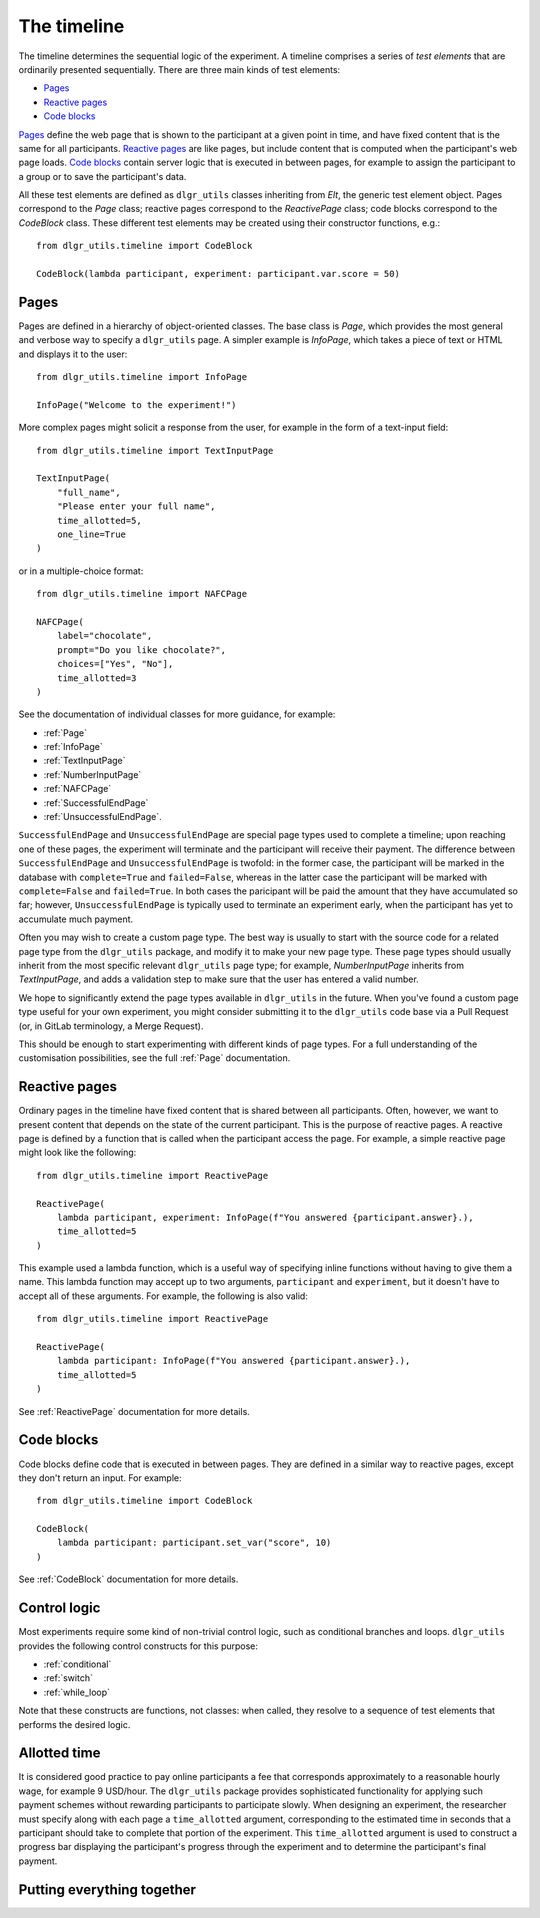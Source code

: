 ============
The timeline
============

The timeline determines the sequential logic of the experiment.
A timeline comprises a series of *test elements* that are ordinarily
presented sequentially. There are three main kinds of test elements:

* `Pages`_
* `Reactive pages`_
* `Code blocks`_

`Pages`_ define the web page that is shown to the participant at a given 
point in time, and have fixed content that is the same for all participants.
`Reactive pages`_ are like pages, but include content that is computed
when the participant's web page loads.
`Code blocks`_ contain server logic that is executed in between pages, 
for example to assign the participant to a group or to save the participant's data.

All these test elements are defined as ``dlgr_utils`` classes inheriting from
`Elt`, the generic test element object.
Pages correspond to the `Page` class;
reactive pages correspond to the `ReactivePage` class;
code blocks correspond to the `CodeBlock` class.
These different test elements may be created using their constructor functions, e.g.:

::

    from dlgr_utils.timeline import CodeBlock

    CodeBlock(lambda participant, experiment: participant.var.score = 50)


Pages
-----

Pages are defined in a hierarchy of object-oriented classes. The base class 
is `Page`, which provides the most general and verbose way to specify a ``dlgr_utils`` page.
A simpler example is `InfoPage`, which takes a piece of text or HTML and displays it to the user:

::

    from dlgr_utils.timeline import InfoPage

    InfoPage("Welcome to the experiment!")

More complex pages might solicit a response from the user,
for example in the form of a text-input field:

::

    from dlgr_utils.timeline import TextInputPage

    TextInputPage(
        "full_name",
        "Please enter your full name",
        time_allotted=5,
        one_line=True
    )

or in a multiple-choice format:

::

    from dlgr_utils.timeline import NAFCPage

    NAFCPage(
        label="chocolate",
        prompt="Do you like chocolate?",
        choices=["Yes", "No"],
        time_allotted=3
    )

See the documentation of individual classes for more guidance, for example:

* :ref:`Page`
* :ref:`InfoPage`
* :ref:`TextInputPage`
* :ref:`NumberInputPage`
* :ref:`NAFCPage`
* :ref:`SuccessfulEndPage`
* :ref:`UnsuccessfulEndPage`.

``SuccessfulEndPage`` and ``UnsuccessfulEndPage`` are special page types
used to complete a timeline; upon reaching one of these pages, the experiment will
terminate and the participant will receive their payment. The difference
between ``SuccessfulEndPage`` and ``UnsuccessfulEndPage`` is twofold:
in the former case, the participant will be marked in the database 
with ``complete=True`` and ``failed=False``,
whereas in the latter case the participant will be marked
with ``complete=False`` and ``failed=True``.
In both cases the paricipant will be paid the amount that they have accumulated so far;
however, ``UnsuccessfulEndPage`` is typically used to terminate an experiment early,
when the participant has yet to accumulate much payment.

Often you may wish to create a custom page type. The best way is usually
to start with the source code for a related page type from the ``dlgr_utils``
package, and modify it to make your new page type. These page types
should usually inherit from the most specific relevant ``dlgr_utils`` page type;
for example, `NumberInputPage` inherits from `TextInputPage`, 
and adds a validation step to make sure that the user has entered a valid number.

We hope to significantly extend the page types available in ``dlgr_utils`` in the future.
When you've found a custom page type useful for your own experiment,
you might consider submitting it to the ``dlgr_utils`` code base via 
a Pull Request (or, in GitLab terminology, a Merge Request).

This should be enough to start experimenting with different kinds of page types.
For a full understanding of the customisation possibilities, see the full :ref:`Page` documentation.

Reactive pages
--------------

Ordinary pages in the timeline have fixed content that is shared between all participants.
Often, however, we want to present content that depends on the state of the current participant.
This is the purpose of reactive pages.
A reactive page is defined by a function that is called when the participant access the page.
For example, a simple reactive page might look like the following:

::

    from dlgr_utils.timeline import ReactivePage

    ReactivePage(
        lambda participant, experiment: InfoPage(f"You answered {participant.answer}.),
        time_allotted=5
    )

This example used a lambda function, which is a useful way of specifying inline functions
without having to give them a name.
This lambda function may accept up to two arguments, ``participant`` and ``experiment``,
but it doesn't have to accept all of these arguments. For example, the following is also valid:

::

    from dlgr_utils.timeline import ReactivePage

    ReactivePage(
        lambda participant: InfoPage(f"You answered {participant.answer}.),
        time_allotted=5
    )

See :ref:`ReactivePage` documentation for more details.

Code blocks
-----------

Code blocks define code that is executed in between pages. They are defined in a similar
way to reactive pages, except they don't return an input. For example:

::

    from dlgr_utils.timeline import CodeBlock

    CodeBlock(
        lambda participant: participant.set_var("score", 10)
    )

See :ref:`CodeBlock` documentation for more details.

Control logic
-------------

Most experiments require some kind of non-trivial control logic, 
such as conditional branches and loops. ``dlgr_utils`` provides
the following control constructs for this purpose:

* :ref:`conditional`
* :ref:`switch`
* :ref:`while_loop`

Note that these constructs are functions, not classes:
when called, they resolve to a sequence of test elements
that performs the desired logic.

Allotted time
-------------

It is considered good practice to pay online participants a fee that corresponds
approximately to a reasonable hourly wage, for example 9 USD/hour.
The ``dlgr_utils`` package provides sophisticated functionality for applying such 
payment schemes without rewarding participants to participate slowly.
When designing an experiment, the researcher must specify along with each
page a ``time_allotted`` argument, corresponding to the estimated time in seconds
that a participant should take to complete that portion of the experiment.
This ``time_allotted`` argument is used to construct a progress bar displaying
the participant's progress through the experiment and to determine the participant's 
final payment.


Putting everything together
---------------------------